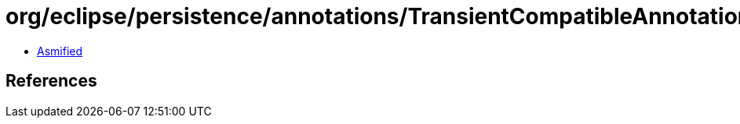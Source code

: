 = org/eclipse/persistence/annotations/TransientCompatibleAnnotations.class

 - link:TransientCompatibleAnnotations-asmified.java[Asmified]

== References

